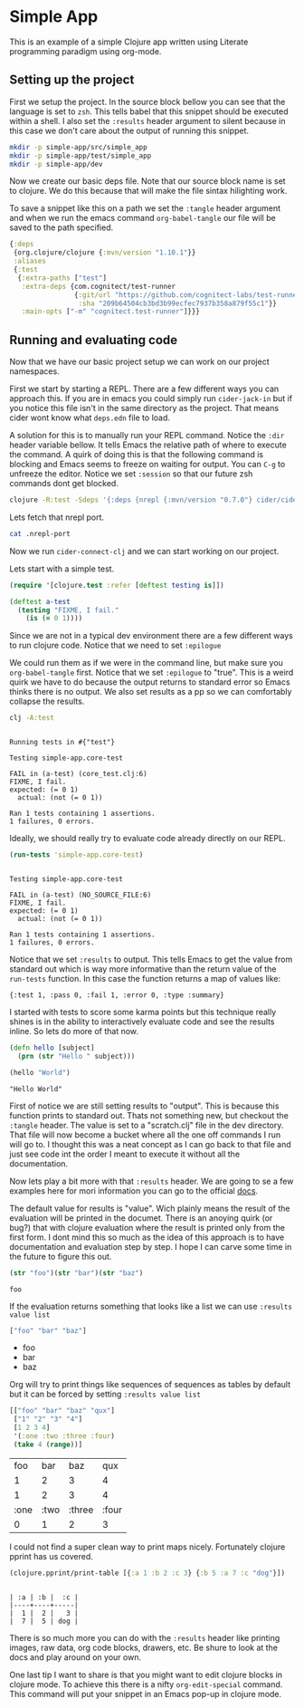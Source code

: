 * Simple App
  
This is an example of a simple Clojure app written using Literate programming
paradigm using org-mode.

** Setting up the project
   
First we setup the project. In the source block bellow you can see that the
language is set to ~zsh~. This tells babel that this snippet should be executed
within a shell. I also set the ~:results~ header argument to silent because in
this case we don't care about the output of running this snippet. 

#+BEGIN_SRC zsh :results silent
mkdir -p simple-app/src/simple_app
mkdir -p simple-app/test/simple_app
mkdir -p simple-app/dev
#+END_SRC

Now we create our basic deps file. Note that our source block name is set to
clojure. We do this because that will make the file sintax hilighting work.

To save a snippet like this on a path we set the ~:tangle~ header argument and
when we run the emacs command ~org-babel-tangle~ our file will be saved to the
path specified.

#+begin_src clojure :tangle simple-app/deps.edn
{:deps
 {org.clojure/clojure {:mvn/version "1.10.1"}}
 :aliases
 {:test
  {:extra-paths ["test"]
   :extra-deps {com.cognitect/test-runner
                {:git/url "https://github.com/cognitect-labs/test-runner.git"
                 :sha "209b64504cb3bd3b99ecfec7937b358a879f55c1"}}
   :main-opts ["-m" "cognitect.test-runner"]}}}
#+end_src

** Running and evaluating code

Now that we have our basic project setup we can work on our project namespaces.

First we start by starting a REPL. There are a few different ways you can
approach this. If you are in emacs you could simply run ~cider-jack-in~ but
if you notice this file isn't in the same directory as the project. That means
cider wont know what ~deps.edn~ file to load.  

A solution for this is to manually run your REPL command. Notice the ~:dir~
header variable bellow. It tells Emacs the relative path of where to execute the
command. A quirk of doing this is that the following command is blocking and Emacs
seems to freeze on waiting for output. You can ~C-g~ to unfreeze the editor.
Notice we set ~:session~ so that our future zsh commands dont get blocked.

#+BEGIN_SRC zsh :dir simple-app :results silent :session simple-app
clojure -R:test -Sdeps '{:deps {nrepl {:mvn/version "0.7.0"} cider/cider-nrepl {:mvn/version "0.25.2"}}}' -m nrepl.cmdline --middleware '["cider.nrepl/cider-middleware"]'
#+END_SRC

Lets fetch that nrepl port.

#+BEGIN_SRC zsh :dir simple-app
cat .nrepl-port
#+END_SRC

#+RESULTS:
: 45979

Now we run ~cider-connect-clj~ and we can start working on our project.

Lets start with a simple test.

#+begin_src clojure :ns simple-app.core-test :tangle simple-app/test/simple_app/core_test.clj :results silent
(require '[clojure.test :refer [deftest testing is]])

(deftest a-test
  (testing "FIXME, I fail."
    (is (= 0 1))))
#+end_src

Since we are not in a typical dev environment there are a few different ways to
run clojure code. Notice that we need to set ~:epilogue~

We could run them as if we were in the command line, but make sure you
~org-babel-tangle~ first. Notice that we set ~:epilogue~ to "true". This is a
weird quirk we have to do because the output returns to standard error so Emacs
thinks there is no output. We also set results as a pp so we can comfortably
collapse the results.

#+BEGIN_SRC zsh :dir simple-app :results pp :epilogue "true" :exports both
clj -A:test
#+END_SRC

#+RESULTS:
#+begin_example

Running tests in #{"test"}

Testing simple-app.core-test

FAIL in (a-test) (core_test.clj:6)
FIXME, I fail.
expected: (= 0 1)
  actual: (not (= 0 1))

Ran 1 tests containing 1 assertions.
1 failures, 0 errors.
#+end_example

Ideally, we should really try to evaluate code already directly on our REPL.

#+begin_src clojure :ns clojure.test :tangle simple-app/dev/scratch.clj :results output :exports both
(run-tests 'simple-app.core-test)
#+end_src

#+RESULTS:
#+begin_example

Testing simple-app.core-test

FAIL in (a-test) (NO_SOURCE_FILE:6)
FIXME, I fail.
expected: (= 0 1)
  actual: (not (= 0 1))

Ran 1 tests containing 1 assertions.
1 failures, 0 errors.
#+end_example

Notice that we set ~:results~ to output. This tells Emacs to get the value from
standard out which is way more informative than the return value of the
~run-tests~ function. In this case the function returns a map of values like:

~{:test 1, :pass 0, :fail 1, :error 0, :type :summary}~

I started with tests to score some karma points but this technique really shines
is in the ability to interactively evaluate code and see the results inline. So
lets do more of that now.

#+begin_src clojure :ns simple-app.core :tangle simple-app/src/simple_app/core.clj :results silent
(defn hello [subject]
  (prn (str "Hello " subject)))
#+end_src

#+begin_src clojure :ns simple-app.core :tangle simple-app/dev/scratch.clj :results output :exports both
(hello "World")
#+end_src

#+RESULTS:
: "Hello World"

First of notice we are still setting results to "output". This is because this
function prints to standard out. Thats not something new, but checkout the
~:tangle~ header. The value is set to a "scratch.clj" file in the dev directory.
That file will now become a bucket where all the one off commands I run will go
to. I thought this was a neat concept as I can go back to that file and just see
code int the order I meant to execute it without all the documentation.

Now lets play a bit more with that ~:results~ header. We are going to se a few
examples here for mori information you can go to the official [[https://orgmode.org/manual/Results-of-Evaluation.html][docs]].

The default value for results is "value". Wich plainly means the result of the
evaluation will be printed in the documet. There is an anoying quirk (or bug?)
that with clojure evaluation where the result is printed only from the first
form. I dont mind this so much as the idea of this approach is to have
documentation and evaluation step by step. I hope I can carve some time in the
future to figure this out.

#+begin_src clojure :tangle simple-app/dev/scratch.clj :results value :exports both
(str "foo")(str "bar")(str "baz")
#+end_src

#+RESULTS:
: foo

If the evaluation returns something that looks like a list we can use 
~:results value list~

#+begin_src clojure :tangle simple-app/dev/scratch.clj :results value list :exports both
["foo" "bar" "baz"]
#+end_src

#+RESULTS:
- foo
- bar
- baz

Org will try to print things like sequences of sequences as tables by default
but it can be forced by setting  ~:results value list~

#+begin_src clojure :tangle simple-app/dev/scratch.clj :exports both
[["foo" "bar" "baz" "qux"]
 ["1" "2" "3" "4"]
 [1 2 3 4]
 '(:one :two :three :four)
 (take 4 (range))]
#+end_src

#+RESULTS:
|  foo |  bar |    baz |   qux |
|    1 |    2 |      3 |     4 |
|    1 |    2 |      3 |     4 |
| :one | :two | :three | :four |
|    0 |    1 |      2 |     3 |

I could not find a super clean way to print maps nicely. Fortunately clojure
pprint has us covered.

#+begin_src clojure :tangle simple-app/dev/scratch.clj :results output :exports both
(clojure.pprint/print-table [{:a 1 :b 2 :c 3} {:b 5 :a 7 :c "dog"}])
#+end_src

#+RESULTS:
: 
: | :a | :b |  :c |
: |----+----+-----|
: |  1 |  2 |   3 |
: |  7 |  5 | dog |

There is so much more you can do with the ~:results~ header like printing
images, raw data, org code blocks, drawers, etc. Be shure to look at the docs
and play around on your own.

One last tip I want to share is that you might want to edit clojure blocks in
clojure mode. To achieve this there is a nifty ~org-edit-special~ command. This
command will put your snippet in an Emacs pop-up in clojure mode.
